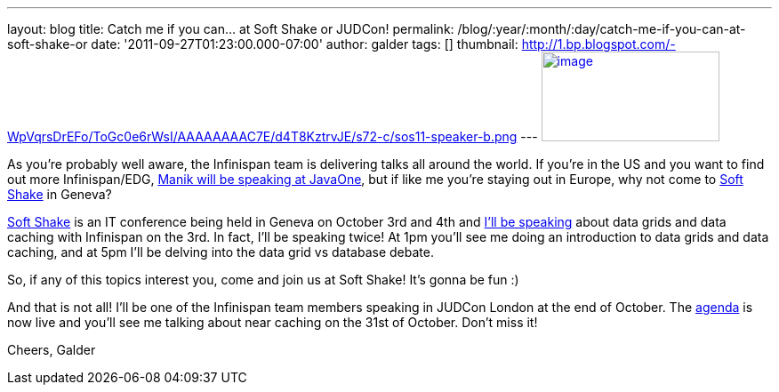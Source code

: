 ---
layout: blog
title: Catch me if you can... at Soft Shake or JUDCon!
permalink: /blog/:year/:month/:day/catch-me-if-you-can-at-soft-shake-or
date: '2011-09-27T01:23:00.000-07:00'
author: galder
tags: []
thumbnail: http://1.bp.blogspot.com/-WpVqrsDrEFo/ToGc0e6rWsI/AAAAAAAAC7E/d4T8KztrvJE/s72-c/sos11-speaker-b.png
---
http://1.bp.blogspot.com/-WpVqrsDrEFo/ToGc0e6rWsI/AAAAAAAAC7E/d4T8KztrvJE/s1600/sos11-speaker-b.png[image:http://1.bp.blogspot.com/-WpVqrsDrEFo/ToGc0e6rWsI/AAAAAAAAC7E/d4T8KztrvJE/s200/sos11-speaker-b.png[image,width=200,height=101]]

As you're probably well aware, the Infinispan team is delivering talks
all around the world. If you're in the US and you want to find out more
Infinispan/EDG,
http://infinispan.blogspot.com/2011/09/javaone-2011-and-devoxx-2011.html[Manik
will be speaking at JavaOne], but if like me you're staying out in
Europe, why not come to http://soft-shake.ch/en/[Soft Shake] in
Geneva?

http://soft-shake.ch/en/[Soft Shake] is an IT conference being held in
Geneva on October 3rd and 4th and http://soft-shake.ch/en/schedule/[I'll
be speaking] about data grids and data caching with Infinispan on the
3rd. In fact, I'll be speaking twice! At 1pm you'll see me doing an
introduction to data grids and data caching, and at 5pm I'll be delving
into the data grid vs database debate.

So, if any of this topics interest you, come and join us at Soft Shake!
It's gonna be fun :)

And that is not all! I'll be one of the Infinispan team members speaking
in JUDCon London at the end of October. The
http://www.jboss.org/events/JUDCon/2011/london/agenda.html[agenda] is
now live and you'll see me talking about near caching on the 31st of
October. Don't miss it!

Cheers,
Galder

